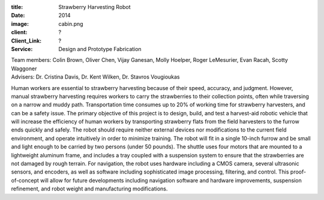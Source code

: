 :title: Strawberry Harvesting Robot
:date: 2014
:image: cabin.png
:client: ?
:Client_Link: ?
:Service: Design and Prototype Fabrication

.. raw:: html

   <iframe width="560" height="315"
    src="https://www.youtube.com/embed/JEPbCn02o-4" frameborder="0"
    allowfullscreen></iframe>

| Team members: Colin Brown, Oliver Chen, Vijay Ganesan, Molly Hoelper, Roger LeMesurier, Evan Racah, Scotty Waggoner
| Advisers: Dr. Cristina Davis, Dr. Kent Wilken, Dr. Stavros Vougioukas

Human workers are essential to strawberry harvesting because of their speed,
accuracy, and judgment. However, manual strawberry harvesting requires workers
to carry the strawberries to their collection points, often while traversing on
a narrow and muddy path. Transportation time consumes up to 20% of working time
for strawberry harvesters, and can be a safety issue. The primary objective of
this project is to design, build, and test a harvest-aid robotic vehicle that
will increase the efficiency of human workers by transporting strawberry flats
from the field harvesters to the furrow ends quickly and safely. The robot
should require neither external devices nor modifications to the current field
environment, and operate intuitively in order to minimize training. The robot
will fit in a single 10-inch furrow and be small and light enough to be carried
by two persons (under 50 pounds). The shuttle uses four motors that are mounted
to a lightweight aluminum frame, and includes a tray coupled with a suspension
system to ensure that the strawberries are not damaged by rough terrain. For
navigation, the robot uses hardware including a CMOS camera, several ultrasonic
sensors, and encoders, as well as software including sophisticated image
processing, filtering, and control. This proof-of-concept will allow for future
developments including navigation software and hardware improvements,
suspension refinement, and robot weight and manufacturing modifications.
